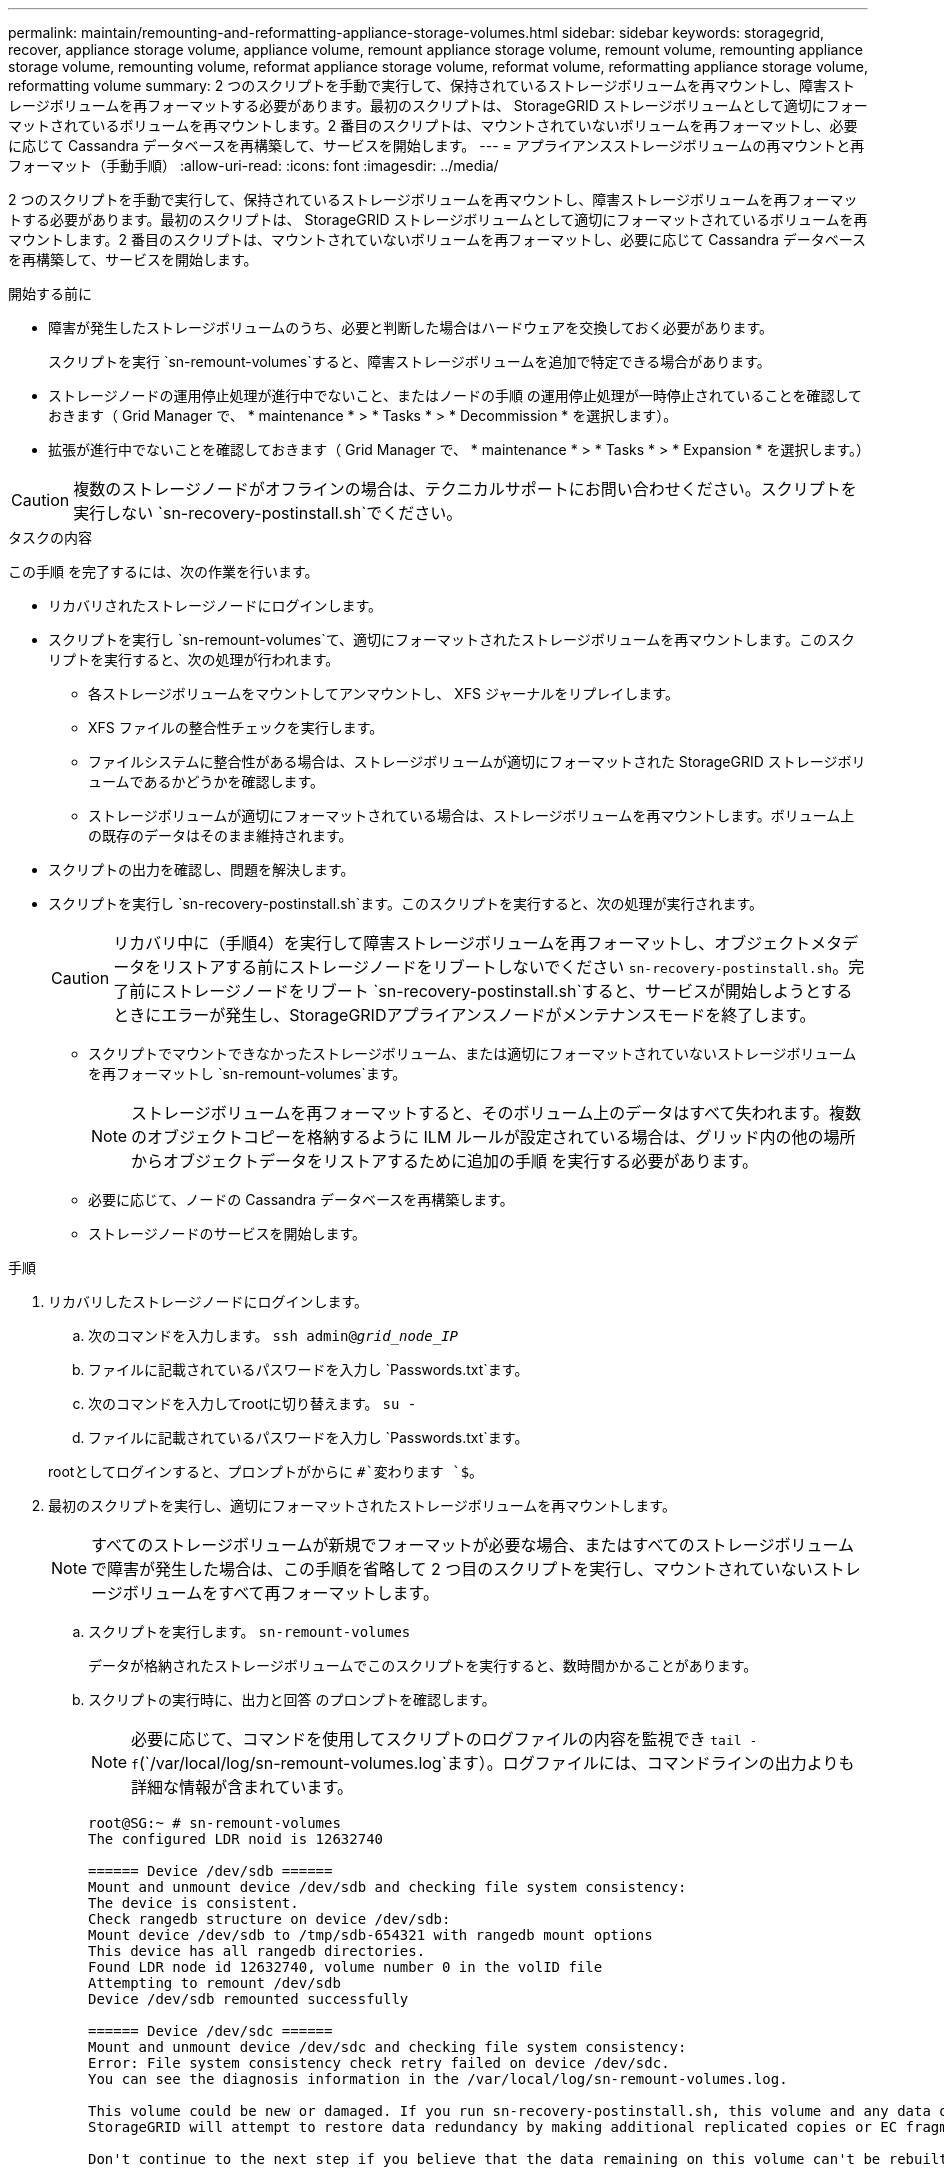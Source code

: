 ---
permalink: maintain/remounting-and-reformatting-appliance-storage-volumes.html 
sidebar: sidebar 
keywords: storagegrid, recover, appliance storage volume, appliance volume, remount appliance storage volume, remount volume, remounting appliance storage volume, remounting volume, reformat appliance storage volume, reformat volume, reformatting appliance storage volume, reformatting volume 
summary: 2 つのスクリプトを手動で実行して、保持されているストレージボリュームを再マウントし、障害ストレージボリュームを再フォーマットする必要があります。最初のスクリプトは、 StorageGRID ストレージボリュームとして適切にフォーマットされているボリュームを再マウントします。2 番目のスクリプトは、マウントされていないボリュームを再フォーマットし、必要に応じて Cassandra データベースを再構築して、サービスを開始します。 
---
= アプライアンスストレージボリュームの再マウントと再フォーマット（手動手順）
:allow-uri-read: 
:icons: font
:imagesdir: ../media/


[role="lead"]
2 つのスクリプトを手動で実行して、保持されているストレージボリュームを再マウントし、障害ストレージボリュームを再フォーマットする必要があります。最初のスクリプトは、 StorageGRID ストレージボリュームとして適切にフォーマットされているボリュームを再マウントします。2 番目のスクリプトは、マウントされていないボリュームを再フォーマットし、必要に応じて Cassandra データベースを再構築して、サービスを開始します。

.開始する前に
* 障害が発生したストレージボリュームのうち、必要と判断した場合はハードウェアを交換しておく必要があります。
+
スクリプトを実行 `sn-remount-volumes`すると、障害ストレージボリュームを追加で特定できる場合があります。

* ストレージノードの運用停止処理が進行中でないこと、またはノードの手順 の運用停止処理が一時停止されていることを確認しておきます（ Grid Manager で、 * maintenance * > * Tasks * > * Decommission * を選択します）。
* 拡張が進行中でないことを確認しておきます（ Grid Manager で、 * maintenance * > * Tasks * > * Expansion * を選択します。）



CAUTION: 複数のストレージノードがオフラインの場合は、テクニカルサポートにお問い合わせください。スクリプトを実行しない `sn-recovery-postinstall.sh`でください。

.タスクの内容
この手順 を完了するには、次の作業を行います。

* リカバリされたストレージノードにログインします。
* スクリプトを実行し `sn-remount-volumes`て、適切にフォーマットされたストレージボリュームを再マウントします。このスクリプトを実行すると、次の処理が行われます。
+
** 各ストレージボリュームをマウントしてアンマウントし、 XFS ジャーナルをリプレイします。
** XFS ファイルの整合性チェックを実行します。
** ファイルシステムに整合性がある場合は、ストレージボリュームが適切にフォーマットされた StorageGRID ストレージボリュームであるかどうかを確認します。
** ストレージボリュームが適切にフォーマットされている場合は、ストレージボリュームを再マウントします。ボリューム上の既存のデータはそのまま維持されます。


* スクリプトの出力を確認し、問題を解決します。
* スクリプトを実行し `sn-recovery-postinstall.sh`ます。このスクリプトを実行すると、次の処理が実行されます。
+

CAUTION: リカバリ中に（手順4）を実行して障害ストレージボリュームを再フォーマットし、オブジェクトメタデータをリストアする前にストレージノードをリブートしないでください `sn-recovery-postinstall.sh`。完了前にストレージノードをリブート `sn-recovery-postinstall.sh`すると、サービスが開始しようとするときにエラーが発生し、StorageGRIDアプライアンスノードがメンテナンスモードを終了します。

+
** スクリプトでマウントできなかったストレージボリューム、または適切にフォーマットされていないストレージボリュームを再フォーマットし `sn-remount-volumes`ます。
+

NOTE: ストレージボリュームを再フォーマットすると、そのボリューム上のデータはすべて失われます。複数のオブジェクトコピーを格納するように ILM ルールが設定されている場合は、グリッド内の他の場所からオブジェクトデータをリストアするために追加の手順 を実行する必要があります。

** 必要に応じて、ノードの Cassandra データベースを再構築します。
** ストレージノードのサービスを開始します。




.手順
. リカバリしたストレージノードにログインします。
+
.. 次のコマンドを入力します。 `ssh admin@_grid_node_IP_`
.. ファイルに記載されているパスワードを入力し `Passwords.txt`ます。
.. 次のコマンドを入力してrootに切り替えます。 `su -`
.. ファイルに記載されているパスワードを入力し `Passwords.txt`ます。


+
rootとしてログインすると、プロンプトがからに `#`変わります `$`。

. 最初のスクリプトを実行し、適切にフォーマットされたストレージボリュームを再マウントします。
+

NOTE: すべてのストレージボリュームが新規でフォーマットが必要な場合、またはすべてのストレージボリュームで障害が発生した場合は、この手順を省略して 2 つ目のスクリプトを実行し、マウントされていないストレージボリュームをすべて再フォーマットします。

+
.. スクリプトを実行します。 `sn-remount-volumes`
+
データが格納されたストレージボリュームでこのスクリプトを実行すると、数時間かかることがあります。

.. スクリプトの実行時に、出力と回答 のプロンプトを確認します。
+

NOTE: 必要に応じて、コマンドを使用してスクリプトのログファイルの内容を監視でき `tail -f`(`/var/local/log/sn-remount-volumes.log`ます）。ログファイルには、コマンドラインの出力よりも詳細な情報が含まれています。

+
[listing]
----
root@SG:~ # sn-remount-volumes
The configured LDR noid is 12632740

====== Device /dev/sdb ======
Mount and unmount device /dev/sdb and checking file system consistency:
The device is consistent.
Check rangedb structure on device /dev/sdb:
Mount device /dev/sdb to /tmp/sdb-654321 with rangedb mount options
This device has all rangedb directories.
Found LDR node id 12632740, volume number 0 in the volID file
Attempting to remount /dev/sdb
Device /dev/sdb remounted successfully

====== Device /dev/sdc ======
Mount and unmount device /dev/sdc and checking file system consistency:
Error: File system consistency check retry failed on device /dev/sdc.
You can see the diagnosis information in the /var/local/log/sn-remount-volumes.log.

This volume could be new or damaged. If you run sn-recovery-postinstall.sh, this volume and any data on this volume will be deleted. If you only had two copies of object data, you will temporarily have only a single copy.
StorageGRID will attempt to restore data redundancy by making additional replicated copies or EC fragments, according to the rules in the active ILM policies.

Don't continue to the next step if you believe that the data remaining on this volume can't be rebuilt from elsewhere in the grid (for example, if your ILM policy uses a rule that makes only one copy or if volumes have failed on multiple nodes). Instead, contact support to determine how to recover your data.

====== Device /dev/sdd ======
Mount and unmount device /dev/sdd and checking file system consistency:
Failed to mount device /dev/sdd
This device could be an uninitialized disk or has corrupted superblock.
File system check might take a long time. Do you want to continue? (y or n) [y/N]? y

Error: File system consistency check retry failed on device /dev/sdd.
You can see the diagnosis information in the /var/local/log/sn-remount-volumes.log.

This volume could be new or damaged. If you run sn-recovery-postinstall.sh, this volume and any data on this volume will be deleted. If you only had two copies of object data, you will temporarily have only a single copy.
StorageGRID will attempt to restore data redundancy by making additional replicated copies or EC fragments, according to the rules in the active ILM policies.

Don't continue to the next step if you believe that the data remaining on this volume can't be rebuilt from elsewhere in the grid (for example, if your ILM policy uses a rule that makes only one copy or if volumes have failed on multiple nodes). Instead, contact support to determine how to recover your data.

====== Device /dev/sde ======
Mount and unmount device /dev/sde and checking file system consistency:
The device is consistent.
Check rangedb structure on device /dev/sde:
Mount device /dev/sde to /tmp/sde-654321 with rangedb mount options
This device has all rangedb directories.
Found LDR node id 12000078, volume number 9 in the volID file
Error: This volume does not belong to this node. Fix the attached volume and re-run this script.
----
+
この出力例では、 1 つのストレージボリュームが正常に再マウントされ、 3 つのストレージボリュームでエラーが発生しています。

+
*** `/dev/sdb`XFSファイルシステムの整合性チェックに合格し、ボリューム構造が有効であったため、正常に再マウントされました。スクリプトによって再マウントされたデバイスのデータは保持されています。
*** `/dev/sdc`ストレージボリュームが新規または破損しているため、XFSファイルシステムの整合性チェックに失敗しました。
*** `/dev/sdd`ディスクが初期化されていないか、ディスクのスーパーブロックが破損しているため、マウントできませんでした。スクリプトがストレージボリュームをマウントできない場合は、ファイルシステムの整合性チェックを実行するかどうかを確認するメッセージが表示されます。
+
**** ストレージ・ボリュームが新しいディスクに接続されている場合は、回答 * N * をプロンプトに表示します。新しいディスク上のファイルシステムをチェックする必要はありません。
**** ストレージ・ボリュームが既存のディスクに接続されている場合は、回答 * Y * がプロンプトに表示されます。ファイルシステムのチェックの結果を使用して、破損の原因を特定できます。結果はログファイルに保存され `/var/local/log/sn-remount-volumes.log`ます。


*** `/dev/sde`XFSファイルシステムの整合性チェックに合格し、ボリューム構造が有効でしたが、ファイル内のLDRノードID `volID`がこのストレージノードのID（上部に表示）と一致しませんでした `configured LDR noid`。このメッセージは、このボリュームが別のストレージノードに属していることを示しています。




. スクリプトの出力を確認し、問題を解決します。
+

CAUTION: ストレージボリュームが XFS ファイルシステムの整合性チェックに合格できなかった場合、またはストレージボリュームをマウントできなかった場合は、出力のエラーメッセージをよく確認してください。これらのボリュームでスクリプトを実行した場合の影響を理解しておく必要があります `sn-recovery-postinstall.sh`。

+
.. 想定しているすべてのボリュームのエントリが結果に含まれていることを確認します。ボリュームが表示されない場合は、スクリプトを再実行します。
.. マウントされたすべてのデバイスのメッセージを確認します。ストレージボリュームがこのストレージノードに属していないことを示すエラーがないことを確認します。
+
この例では、 /dev/sde の出力に、次のエラーメッセージが含まれています。

+
[listing]
----
Error: This volume does not belong to this node. Fix the attached volume and re-run this script.
----
+

CAUTION: あるストレージボリュームが別のストレージノードに属していると報告される場合は、テクニカルサポートにお問い合わせください。スクリプトを実行すると `sn-recovery-postinstall.sh`ストレージボリュームが再フォーマットされ、データが失われる可能性があります。

.. マウントできなかったストレージデバイスがある場合は、デバイス名をメモし、デバイスを修理または交換します。
+

NOTE: マウントできなかったストレージデバイスはすべて修理または交換する必要があります。

+
デバイス名を使用してボリュームIDを検索します。このIDは、スクリプトを実行してオブジェクトデータをボリュームにリストアする際に必要になります `repair-data`（次の手順）。

.. マウントできないデバイスをすべて修復または交換したら、スクリプトをもう一度実行して、 `sn-remount-volumes`再マウント可能なすべてのストレージボリュームが再マウントされたことを確認します。
+

CAUTION: ストレージボリュームをマウントできない場合、またはストレージボリュームが適切にフォーマットされていない場合に次の手順に進むと、ボリュームとそのボリューム上のデータが削除されます。オブジェクトデータのコピーが 2 つあった場合、次の手順 （オブジェクトデータのリストア）が完了するまでコピーは 1 つだけになります。



+

CAUTION: 障害ストレージボリュームに残っているデータをグリッド内の他の場所から再構築できないと考えられる場合は、スクリプトを実行しないでください（ILMポリシーでコピーを1つだけ作成するルールが使用されている場合や、複数のノードでボリュームで障害が発生した場合 `sn-recovery-postinstall.sh`など）。代わりに、テクニカルサポートに問い合わせてデータのリカバリ方法を確認してください。

. スクリプトを実行し `sn-recovery-postinstall.sh`ます。 `sn-recovery-postinstall.sh`
+
このスクリプトは、マウントできなかったストレージボリューム、または適切にフォーマットされていないストレージボリュームを再フォーマットし、必要に応じてノードの Cassandra データベースを再構築して、ストレージノードのサービスを開始します。

+
次の点に注意してください。

+
** スクリプトの実行には数時間かかることがあります。
** 一般に、スクリプトの実行中は、 SSH セッションは単独で行う必要があります。
** SSHセッションがアクティブな間は、*Ctrl+C*を押さないでください。
** このスクリプトは、ネットワークの中断が発生して SSH セッションが終了した場合にバックグラウンドで実行されますが、進行状況はリカバリページで確認できます。
** ストレージノードで RSM サービスを使用している場合は、ノードサービスの再起動時にスクリプトが 5 分間停止しているように見えることがあります。この 5 分間の遅延は、 RSM サービスが初めて起動するときに発生します。
+

NOTE: RSM サービスは、 ADC サービスが含まれるストレージノードにあります。



+

NOTE: 一部の StorageGRID リカバリ手順では、 Reaper を使用して Cassandra の修復を処理します。関連サービスまたは必要なサービスが開始されるとすぐに修理が自動的に行われます。スクリプトの出力に「reaper」または「cassandra repair」と記載されていることがあります。修復が失敗したことを示すエラーメッセージが表示された場合は、エラーメッセージに示されているコマンドを実行します。

. スクリプトの実行中に `sn-recovery-postinstall.sh`、Grid Managerの[Recovery]ページを監視します。
+
[Recovery]ページの[Progress]バーと[Stage]列には、スクリプトのステータスの概要が表示され `sn-recovery-postinstall.sh`ます。

+
image::../media/recovering_cassandra.png[グリッド管理インターフェイスにおけるリカバリの進行状況を示すスクリーンショット]

. スクリプトでノードのサービスが開始されたら、 `sn-recovery-postinstall.sh`スクリプトでフォーマットされたストレージボリュームにオブジェクトデータをリストアできます。
+
Grid Managerのボリュームリストアプロセスを使用するかどうかを確認するメッセージが表示されます。

+
** ほとんどの場合、あなたはすべきですlink:../maintain/restoring-volume.html["Grid Managerを使用してオブジェクトデータをリストアする"]。と入力 `y`してGrid Managerを使用します。
** まれに、テクニカルサポートから指示があった場合や、交換用ノードのオブジェクトストレージに使用できるボリュームの数が元のノードよりも少ないことがわかった場合など、スクリプトを使用 `repair-data`する必要があります。link:restoring-object-data-to-storage-volume-for-appliance.html["オブジェクトデータを手動でリストアします"]これらのケースのいずれかが当てはまる場合は、回答してください `n`。
+
[NOTE]
====
Grid Managerのボリュームリストアプロセスを使用する（オブジェクトデータを手動でリストアする）場合 `n`は、次の手順を実行します。

*** Grid Managerを使用してオブジェクトデータをリストアすることはできません。
*** 手動リストアジョブの進捗状況は、Grid Managerを使用して監視できます。


====
+
選択が完了すると、スクリプトが完了し、オブジェクトデータをリカバリする次の手順が表示されます。これらの手順を確認したら、いずれかのキーを押してコマンドラインに戻ります。




